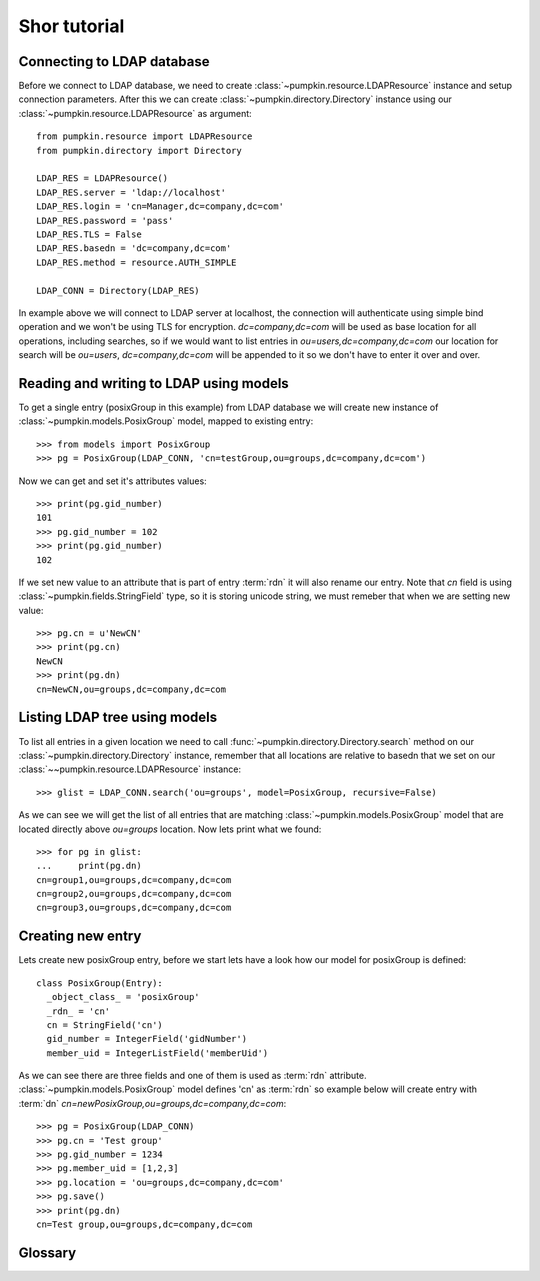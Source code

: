 Shor tutorial
=============

Connecting to LDAP database
---------------------------

Before we connect to LDAP database, we need to create
:class:`~pumpkin.resource.LDAPResource` instance and setup connection 
parameters. After this we can create :class:`~pumpkin.directory.Directory`
instance using our :class:`~pumpkin.resource.LDAPResource` as argument::

  from pumpkin.resource import LDAPResource
  from pumpkin.directory import Directory

  LDAP_RES = LDAPResource()
  LDAP_RES.server = 'ldap://localhost'
  LDAP_RES.login = 'cn=Manager,dc=company,dc=com'
  LDAP_RES.password = 'pass'
  LDAP_RES.TLS = False
  LDAP_RES.basedn = 'dc=company,dc=com'
  LDAP_RES.method = resource.AUTH_SIMPLE

  LDAP_CONN = Directory(LDAP_RES)

In example above we will connect to LDAP server at localhost, the connection
will authenticate using simple bind operation and we won't be using TLS for
encryption. *dc=company,dc=com* will be used as base location for all 
operations, including searches, so if we would want to list entries in
*ou=users,dc=company,dc=com* our location for search will be 
*ou=users*, *dc=company,dc=com* will be appended to it so we don't have to enter
it over and over.

Reading and writing to LDAP using models
----------------------------------------

To get a single entry (posixGroup in this example) from LDAP database we will
create new instance of :class:`~pumpkin.models.PosixGroup` model, mapped to
existing entry::

  >>> from models import PosixGroup
  >>> pg = PosixGroup(LDAP_CONN, 'cn=testGroup,ou=groups,dc=company,dc=com')

Now we can get and set it's attributes values::

  >>> print(pg.gid_number)
  101
  >>> pg.gid_number = 102
  >>> print(pg.gid_number)
  102

If we set new value to an attribute that is part of entry :term:`rdn` it will
also rename our entry. Note that *cn* field is using 
:class:`~pumpkin.fields.StringField` type, so it is storing unicode string, we
must remeber that when we are setting new value::

  >>> pg.cn = u'NewCN'
  >>> print(pg.cn)
  NewCN
  >>> print(pg.dn)
  cn=NewCN,ou=groups,dc=company,dc=com

Listing LDAP tree using models
-------------------------------

To list all entries in a given location we need to call
:func:`~pumpkin.directory.Directory.search` method on our
:class:`~pumpkin.directory.Directory` instance, remember that all locations
are relative to basedn that we set on our 
:class:`~~pumpkin.resource.LDAPResource` instance::

  >>> glist = LDAP_CONN.search('ou=groups', model=PosixGroup, recursive=False)

As we can see we will get the list of all entries that are matching
:class:`~pumpkin.models.PosixGroup` model that are located directly
above *ou=groups* location. Now lets print what we found::

  >>> for pg in glist:
  ...     print(pg.dn)
  cn=group1,ou=groups,dc=company,dc=com
  cn=group2,ou=groups,dc=company,dc=com
  cn=group3,ou=groups,dc=company,dc=com

Creating new entry
-----------------------------

Lets create new posixGroup entry, before we start lets have a look how our model
for posixGroup is defined::

  class PosixGroup(Entry):
    _object_class_ = 'posixGroup'
    _rdn_ = 'cn'
    cn = StringField('cn')
    gid_number = IntegerField('gidNumber')
    member_uid = IntegerListField('memberUid')

As we can see there are three fields and one of them is used as :term:`rdn`
attribute. :class:`~pumpkin.models.PosixGroup` model defines 'cn' as 
:term:`rdn` so example below will create entry with :term:`dn`
*cn=newPosixGroup,ou=groups,dc=company,dc=com*::

  >>> pg = PosixGroup(LDAP_CONN)
  >>> pg.cn = 'Test group'
  >>> pg.gid_number = 1234
  >>> pg.member_uid = [1,2,3]
  >>> pg.location = 'ou=groups,dc=company,dc=com'
  >>> pg.save()
  >>> print(pg.dn)
  cn=Test group,ou=groups,dc=company,dc=com

Glossary
--------

.. glossary::

   dn
      DN stands for *Distinguished Name*, it is a series of :term:`rdn`'s found
      by walking back to servers base dn, think of it as entry location in tree.
      Example: *uid=john,ou=users,dc=company,dc=com*

   rdn
      RDN stands for *Relative Distinguished Name*, it is local part of
      distinguished name, for example rdn of entry with :term:`dn`
      *uid=john,dc=company,dc=com* is *uid=john*. Each new entry will be created
      with :term:`dn` composed from models fileds marked as rdn and entrys
      location.
